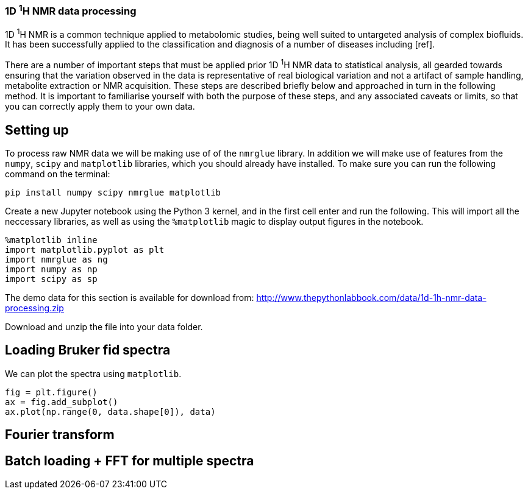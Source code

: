 === 1D ^1^H NMR data processing

1D ^1^H NMR is a common technique applied to metabolomic studies, being well suited
to untargeted analysis of complex biofluids. It has been successfully applied to
the classification and diagnosis of a number of diseases including [ref].

There are a number of important steps that must be applied prior 1D ^1^H NMR data
to statistical analysis, all gearded towards ensuring that the variation observed
in the data is representative of real biological variation and not a artifact of
sample handling, metabolite extraction or NMR acquisition. These steps are
described briefly below and approached in turn in the following method. It is
important to familiarise yourself with both the purpose of these steps, and
any associated caveats or limits, so that you can correctly apply them to your
own data.

== Setting up

To process raw NMR data we will be making use of of the `nmrglue` library. In
addition we will make use of features from the `numpy`, `scipy` and `matplotlib`
libraries, which you should already have installed.
To make sure you can run the following command on the terminal:

[.terminal]
----
pip install numpy scipy nmrglue matplotlib
----

Create a new Jupyter notebook using the Python 3 kernel, and in the first cell
enter and run the following. This will import all the neccessary libraries, as
well as using the `%matplotlib` magic to display output figures in the notebook.

[source,python]
----
%matplotlib inline
import matplotlib.pyplot as plt
import nmrglue as ng
import numpy as np
import scipy as sp
----

The demo data for this section is available for download from:
http://www.thepythonlabbook.com/data/1d-1h-nmr-data-processing.zip

Download and unzip the file into your data folder.

== Loading Bruker fid spectra



We can plot the spectra using `matplotlib`.

[source,python]
----
fig = plt.figure()
ax = fig.add_subplot()
ax.plot(np.range(0, data.shape[0]), data)
----

[source,python]
////
fig.savefig('./figures/1d-1h-nmr-data-processing/single-spectra-raw.tif')
////


== Fourier transform



== Batch loading + FFT for multiple spectra
